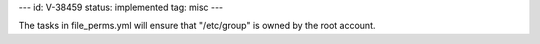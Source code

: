 ---
id: V-38459
status: implemented
tag: misc
---

The tasks in file_perms.yml will ensure that "/etc/group" is owned by
the root account.
